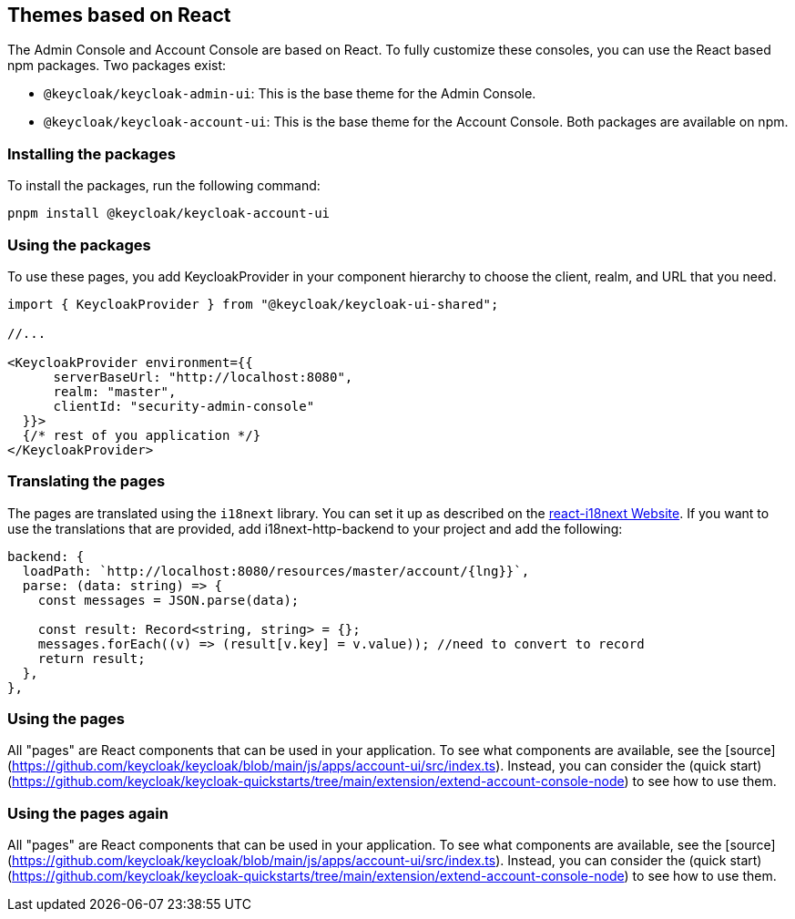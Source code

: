 [[_theme_react]]
== Themes based on React

The Admin Console and Account Console are based on React.
To fully customize these consoles, you can use the React based npm packages.
Two packages exist:

* `@keycloak/keycloak-admin-ui`: This is the base theme for the Admin Console.
* `@keycloak/keycloak-account-ui`: This is the base theme for the Account Console.
Both packages are available on npm.

=== Installing the packages

To install the packages, run the following command:

[source,bash]
----
pnpm install @keycloak/keycloak-account-ui
----

=== Using the packages

To use these pages, you add KeycloakProvider in your component hierarchy to choose the client, realm, and URL that you need.

[source,javascript]
----
import { KeycloakProvider } from "@keycloak/keycloak-ui-shared";

//...

<KeycloakProvider environment={{
      serverBaseUrl: "http://localhost:8080",
      realm: "master",
      clientId: "security-admin-console"
  }}>
  {/* rest of you application */}
</KeycloakProvider>
----

=== Translating the pages

The pages are translated using the `i18next` library.
You can set it up as described on the https://react.i18next.com/[react-i18next Website].
If you want to use the translations that are provided, add i18next-http-backend to your project and add the following:

[source,javascript]
----
backend: {
  loadPath: `http://localhost:8080/resources/master/account/{lng}}`,
  parse: (data: string) => {
    const messages = JSON.parse(data);

    const result: Record<string, string> = {};
    messages.forEach((v) => (result[v.key] = v.value)); //need to convert to record
    return result;
  },
},
----

=== Using the pages

All "pages" are React components that can be used in your application.
To see what components are available, see the [source](https://github.com/keycloak/keycloak/blob/main/js/apps/account-ui/src/index.ts).
Instead, you can consider the (quick start)(https://github.com/keycloak/keycloak-quickstarts/tree/main/extension/extend-account-console-node) to see how to use them.

=== Using the pages again

All "pages" are React components that can be used in your application.
To see what components are available, see the [source](https://github.com/keycloak/keycloak/blob/main/js/apps/account-ui/src/index.ts).
Instead, you can consider the (quick start)(https://github.com/keycloak/keycloak-quickstarts/tree/main/extension/extend-account-console-node) to see how to use them.
